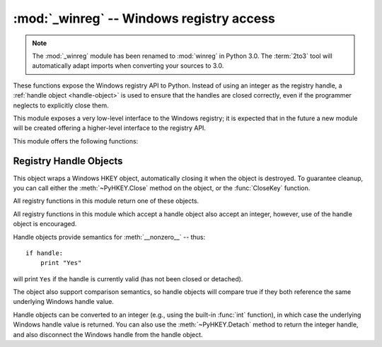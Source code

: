 :mod:`_winreg` -- Windows registry access
=========================================

.. module:: _winreg
   :platform: Windows
   :synopsis: Routines and objects for manipulating the Windows registry.
.. sectionauthor:: Mark Hammond <MarkH@ActiveState.com>

.. note::
   The :mod:`_winreg` module has been renamed to :mod:`winreg` in Python 3.0.
   The :term:`2to3` tool will automatically adapt imports when converting your
   sources to 3.0.


.. versionadded:: 2.0

These functions expose the Windows registry API to Python.  Instead of using an
integer as the registry handle, a :ref:`handle object <handle-object>` is used
to ensure that the handles are closed correctly, even if the programmer neglects
to explicitly close them.

This module exposes a very low-level interface to the Windows registry; it is
expected that in the future a new module will be created offering a higher-level
interface to the registry API.

This module offers the following functions:


.. function:: CloseKey(hkey)

   Closes a previously opened registry key.  The *hkey* argument specifies a
   previously opened key.

   Note that if *hkey* is not closed using this method (or via
   :meth:`handle.Close`), it is closed when the *hkey* object is destroyed by
   Python.


.. function:: ConnectRegistry(computer_name, key)

   Establishes a connection to a predefined registry handle on another computer,
   and returns a :ref:`handle object <handle-object>`.

   *computer_name* is the name of the remote computer, of the form
   ``r"\\computername"``.  If ``None``, the local computer is used.

   *key* is the predefined handle to connect to.

   The return value is the handle of the opened key. If the function fails, a
   :exc:`WindowsError` exception is raised.


.. function:: CreateKey(key, sub_key)

   Creates or opens the specified key, returning a
   :ref:`handle object <handle-object>`.

   *key* is an already open key, or one of the predefined :const:`HKEY_\*`
   constants.

   *sub_key* is a string that names the key this method opens or creates.

   If *key* is one of the predefined keys, *sub_key* may be ``None``. In that
   case, the handle returned is the same key handle passed in to the function.

   If the key already exists, this function opens the existing key.

   The return value is the handle of the opened key. If the function fails, a
   :exc:`WindowsError` exception is raised.


.. function:: CreateKeyEx(key, sub_key[, res[, sam]])

   Creates or opens the specified key, returning a
   :ref:`handle object <handle-object>`.

   *key* is an already open key, or one of the predefined :const:`HKEY_\*`
   constants.

   *sub_key* is a string that names the key this method opens or creates.

   *res* is a reserved integer, and must be zero. The default is zero.

   *sam* is an integer that specifies an access mask that describes the desired
   security access for the key.  Default is :const:`KEY_ALL_ACCESS`.  See the
   `Win32 documentation
   <http://msdn.microsoft.com/en-us/library/ms724878%28v=VS.85%29.aspx>`__ for
   other allowed values.


   If *key* is one of the predefined keys, *sub_key* may be ``None``. In that
   case, the handle returned is the same key handle passed in to the function.

   If the key already exists, this function opens the existing key.

   The return value is the handle of the opened key. If the function fails, a
   :exc:`WindowsError` exception is raised.

.. versionadded:: 2.7


.. function:: DeleteKey(key, sub_key)

   Deletes the specified key.

   *key* is an already open key, or any one of the predefined :const:`HKEY_\*`
   constants.

   *sub_key* is a string that must be a subkey of the key identified by the *key*
   parameter.  This value must not be ``None``, and the key may not have subkeys.

   *This method can not delete keys with subkeys.*

   If the method succeeds, the entire key, including all of its values, is removed.
   If the method fails, a :exc:`WindowsError` exception is raised.


.. function:: DeleteKeyEx(key, sub_key[, sam[, res]])

   Deletes the specified key.

   .. note::
      The :func:`DeleteKeyEx` function is implemented with the RegDeleteKeyEx
      Windows API function, which is specific to 64-bit versions of Windows.
      See http://msdn.microsoft.com/en-us/library/ms724847%28VS.85%29.aspx

   *key* is an already open key, or any one of the predefined :const:`HKEY_\*`
   constants.

   *sub_key* is a string that must be a subkey of the key identified by the
   *key* parameter. This value must not be ``None``, and the key may not have
   subkeys.

   *res* is a reserved integer, and must be zero. The default is zero.

   *sam* is an integer that specifies an access mask that describes the desired
   security access for the key.  Default is :const:`KEY_WOW64_64KEY`.  See the
   `Win32 documentation
   <http://msdn.microsoft.com/en-us/library/ms724878%28v=VS.85%29.aspx>`__ for
   other allowed values.


   *This method can not delete keys with subkeys.*

   If the method succeeds, the entire key, including all of its values, is
   removed. If the method fails, a :exc:`WindowsError` exception is raised.

   On unsupported Windows versions, :exc:`NotImplementedError` is raised.

.. versionadded:: 2.7


.. function:: DeleteValue(key, value)

   Removes a named value from a registry key.

   *key* is an already open key, or one of the predefined :const:`HKEY_\*`
   constants.

   *value* is a string that identifies the value to remove.


.. function:: EnumKey(key, index)

   Enumerates subkeys of an open registry key, returning a string.

   *key* is an already open key, or any one of the predefined :const:`HKEY_\*`
   constants.

   *index* is an integer that identifies the index of the key to retrieve.

   The function retrieves the name of one subkey each time it is called.  It is
   typically called repeatedly until a :exc:`WindowsError` exception is
   raised, indicating, no more values are available.


.. function:: EnumValue(key, index)

   Enumerates values of an open registry key, returning a tuple.

   *key* is an already open key, or any one of the predefined :const:`HKEY_\*`
   constants.

   *index* is an integer that identifies the index of the value to retrieve.

   The function retrieves the name of one subkey each time it is called. It is
   typically called repeatedly, until a :exc:`WindowsError` exception is
   raised, indicating no more values.

   The result is a tuple of 3 items:

   +-------+--------------------------------------------+
   | Index | Meaning                                    |
   +=======+============================================+
   | ``0`` | A string that identifies the value name    |
   +-------+--------------------------------------------+
   | ``1`` | An object that holds the value data, and   |
   |       | whose type depends on the underlying       |
   |       | registry type                              |
   +-------+--------------------------------------------+
   | ``2`` | An integer that identifies the type of the |
   |       | value data (see table in docs for          |
   |       | :meth:`SetValueEx`)                        |
   +-------+--------------------------------------------+


.. function:: ExpandEnvironmentStrings(unicode)

   Expands environment variable placeholders ``%NAME%`` in unicode strings like
   :const:`REG_EXPAND_SZ`::

      >>> ExpandEnvironmentStrings(u"%windir%")
      u"C:\\Windows"

   .. versionadded:: 2.6


.. function:: FlushKey(key)

   Writes all the attributes of a key to the registry.

   *key* is an already open key, or one of the predefined :const:`HKEY_\*`
   constants.

   It is not necessary to call :func:`FlushKey` to change a key. Registry changes are
   flushed to disk by the registry using its lazy flusher.  Registry changes are
   also flushed to disk at system shutdown.  Unlike :func:`CloseKey`, the
   :func:`FlushKey` method returns only when all the data has been written to the
   registry. An application should only call :func:`FlushKey` if it requires
   absolute certainty that registry changes are on disk.

   .. note::

      If you don't know whether a :func:`FlushKey` call is required, it probably
      isn't.


.. function:: LoadKey(key, sub_key, file_name)

   Creates a subkey under the specified key and stores registration information
   from a specified file into that subkey.

   *key* is a handle returned by :func:`ConnectRegistry` or one of the constants
   :const:`HKEY_USER` or :const:`HKEY_LOCAL_MACHINE`.

   *sub_key* is a string that identifies the subkey to load.

   *file_name* is the name of the file to load registry data from. This file must
   have been created with the :func:`SaveKey` function. Under the file allocation
   table (FAT) file system, the filename may not have an extension.

   A call to :func:`LoadKey` fails if the calling process does not have the
   :const:`SE_RESTORE_PRIVILEGE` privilege.  Note that privileges are different
   from permissions -- see the `Win32 documentation
   <http://msdn.microsoft.com/en-us/library/ms724889%28v=VS.85%29.aspx>`__ for
   more details.

   If *key* is a handle returned by :func:`ConnectRegistry`, then the path
   specified in *file_name* is relative to the remote computer.


.. function:: OpenKey(key, sub_key[, res[, sam]])

   Opens the specified key, returning a :ref:`handle object <handle-object>`.

   *key* is an already open key, or any one of the predefined :const:`HKEY_\*`
   constants.

   *sub_key* is a string that identifies the sub_key to open.

   *res* is a reserved integer, and must be zero.  The default is zero.

   *sam* is an integer that specifies an access mask that describes the desired
   security access for the key.  Default is :const:`KEY_READ`.  See the `Win32
   documentation
   <http://msdn.microsoft.com/en-us/library/ms724878%28v=VS.85%29.aspx>`__ for
   other allowed values.

   The result is a new handle to the specified key.

   If the function fails, :exc:`WindowsError` is raised.


.. function:: OpenKeyEx()

   The functionality of :func:`OpenKeyEx` is provided via :func:`OpenKey`,
   by the use of default arguments.


.. function:: QueryInfoKey(key)

   Returns information about a key, as a tuple.

   *key* is an already open key, or one of the predefined :const:`HKEY_\*`
   constants.

   The result is a tuple of 3 items:

   +-------+---------------------------------------------+
   | Index | Meaning                                     |
   +=======+=============================================+
   | ``0`` | An integer giving the number of sub keys    |
   |       | this key has.                               |
   +-------+---------------------------------------------+
   | ``1`` | An integer giving the number of values this |
   |       | key has.                                    |
   +-------+---------------------------------------------+
   | ``2`` | A long integer giving when the key was last |
   |       | modified (if available) as 100's of         |
   |       | nanoseconds since Jan 1, 1600.              |
   +-------+---------------------------------------------+


.. function:: QueryValue(key, sub_key)

   Retrieves the unnamed value for a key, as a string.

   *key* is an already open key, or one of the predefined :const:`HKEY_\*`
   constants.

   *sub_key* is a string that holds the name of the subkey with which the value is
   associated.  If this parameter is ``None`` or empty, the function retrieves the
   value set by the :func:`SetValue` method for the key identified by *key*.

   Values in the registry have name, type, and data components. This method
   retrieves the data for a key's first value that has a NULL name. But the
   underlying API call doesn't return the type, so always use
   :func:`QueryValueEx` if possible.


.. function:: QueryValueEx(key, value_name)

   Retrieves the type and data for a specified value name associated with
   an open registry key.

   *key* is an already open key, or one of the predefined :const:`HKEY_\*`
   constants.

   *value_name* is a string indicating the value to query.

   The result is a tuple of 2 items:

   +-------+-----------------------------------------+
   | Index | Meaning                                 |
   +=======+=========================================+
   | ``0`` | The value of the registry item.         |
   +-------+-----------------------------------------+
   | ``1`` | An integer giving the registry type for |
   |       | this value (see table in docs for       |
   |       | :meth:`SetValueEx`)                     |
   +-------+-----------------------------------------+


.. function:: SaveKey(key, file_name)

   Saves the specified key, and all its subkeys to the specified file.

   *key* is an already open key, or one of the predefined :const:`HKEY_\*`
   constants.

   *file_name* is the name of the file to save registry data to.  This file
   cannot already exist. If this filename includes an extension, it cannot be
   used on file allocation table (FAT) file systems by the :meth:`LoadKey`
   method.

   If *key* represents a key on a remote computer, the path described by
   *file_name* is relative to the remote computer. The caller of this method must
   possess the :const:`SeBackupPrivilege` security privilege.  Note that
   privileges are different than permissions -- see the Win32 documentation for
   more details.

   This function passes NULL for *security_attributes* to the API.


.. function:: SetValue(key, sub_key, type, value)

   Associates a value with a specified key.

   *key* is an already open key, or one of the predefined :const:`HKEY_\*`
   constants.

   *sub_key* is a string that names the subkey with which the value is associated.

   *type* is an integer that specifies the type of the data. Currently this must be
   :const:`REG_SZ`, meaning only strings are supported.  Use the :func:`SetValueEx`
   function for support for other data types.

   *value* is a string that specifies the new value.

   If the key specified by the *sub_key* parameter does not exist, the SetValue
   function creates it.

   Value lengths are limited by available memory. Long values (more than 2048
   bytes) should be stored as files with the filenames stored in the configuration
   registry.  This helps the registry perform efficiently.

   The key identified by the *key* parameter must have been opened with
   :const:`KEY_SET_VALUE` access.


.. function:: SetValueEx(key, value_name, reserved, type, value)

   Stores data in the value field of an open registry key.

   *key* is an already open key, or one of the predefined :const:`HKEY_\*`
   constants.

   *value_name* is a string that names the subkey with which the value is
   associated.

   *type* is an integer that specifies the type of the data.  This should be one
   of the following constants defined in this module:

   +----------------------------------+---------------------------------------------+
   | Constant                         | Meaning                                     |
   +==================================+=============================================+
   | :const:`REG_BINARY`              | Binary data in any form.                    |
   +----------------------------------+---------------------------------------------+
   | :const:`REG_DWORD`               | A 32-bit number.                            |
   +----------------------------------+---------------------------------------------+
   | :const:`REG_DWORD_LITTLE_ENDIAN` | A 32-bit number in little-endian format.    |
   +----------------------------------+---------------------------------------------+
   | :const:`REG_DWORD_BIG_ENDIAN`    | A 32-bit number in big-endian format.       |
   +----------------------------------+---------------------------------------------+
   | :const:`REG_EXPAND_SZ`           | Null-terminated string containing           |
   |                                  | references to environment variables         |
   |                                  | (``%PATH%``).                               |
   +----------------------------------+---------------------------------------------+
   | :const:`REG_LINK`                | A Unicode symbolic link.                    |
   +----------------------------------+---------------------------------------------+
   | :const:`REG_MULTI_SZ`            | A sequence of null-terminated strings,      |
   |                                  | terminated by two null characters.  (Python |
   |                                  | handles this termination automatically.)    |
   +----------------------------------+---------------------------------------------+
   | :const:`REG_NONE`                | No defined value type.                      |
   +----------------------------------+---------------------------------------------+
   | :const:`REG_RESOURCE_LIST`       | A device-driver resource list.              |
   +----------------------------------+---------------------------------------------+
   | :const:`REG_SZ`                  | A null-terminated string.                   |
   +----------------------------------+---------------------------------------------+

   *reserved* can be anything -- zero is always passed to the API.

   *value* is a string that specifies the new value.

   This method can also set additional value and type information for the specified
   key.  The key identified by the key parameter must have been opened with
   :const:`KEY_SET_VALUE` access.

   To open the key, use the :func:`CreateKey` or :func:`OpenKey` methods.

   Value lengths are limited by available memory. Long values (more than 2048
   bytes) should be stored as files with the filenames stored in the configuration
   registry.  This helps the registry perform efficiently.


.. function:: DisableReflectionKey(key)

   Disables registry reflection for 32-bit processes running on a 64-bit
   operating system.

   *key* is an already open key, or one of the predefined :const:`HKEY_\*`
   constants.

   Will generally raise :exc:`NotImplemented` if executed on a 32-bit
   operating system.

   If the key is not on the reflection list, the function succeeds but has no
   effect. Disabling reflection for a key does not affect reflection of any
   subkeys.


.. function:: EnableReflectionKey(key)

   Restores registry reflection for the specified disabled key.

   *key* is an already open key, or one of the predefined :const:`HKEY_\*`
   constants.

   Will generally raise :exc:`NotImplemented` if executed on a 32-bit
   operating system.

   Restoring reflection for a key does not affect reflection of any subkeys.


.. function:: QueryReflectionKey(key)

   Determines the reflection state for the specified key.

   *key* is an already open key, or one of the predefined :const:`HKEY_\*`
   constants.

   Returns ``True`` if reflection is disabled.

   Will generally raise :exc:`NotImplemented` if executed on a 32-bit
   operating system.


.. _handle-object:

Registry Handle Objects
-----------------------

This object wraps a Windows HKEY object, automatically closing it when the
object is destroyed.  To guarantee cleanup, you can call either the
:meth:`~PyHKEY.Close` method on the object, or the :func:`CloseKey` function.

All registry functions in this module return one of these objects.

All registry functions in this module which accept a handle object also accept
an integer, however, use of the handle object is encouraged.

Handle objects provide semantics for :meth:`__nonzero__` -- thus::

   if handle:
       print "Yes"

will print ``Yes`` if the handle is currently valid (has not been closed or
detached).

The object also support comparison semantics, so handle objects will compare
true if they both reference the same underlying Windows handle value.

Handle objects can be converted to an integer (e.g., using the built-in
:func:`int` function), in which case the underlying Windows handle value is
returned.  You can also use the :meth:`~PyHKEY.Detach` method to return the
integer handle, and also disconnect the Windows handle from the handle object.


.. method:: PyHKEY.Close()

   Closes the underlying Windows handle.

   If the handle is already closed, no error is raised.


.. method:: PyHKEY.Detach()

   Detaches the Windows handle from the handle object.

   The result is an integer (or long on 64 bit Windows) that holds the value of the
   handle before it is detached.  If the handle is already detached or closed, this
   will return zero.

   After calling this function, the handle is effectively invalidated, but the
   handle is not closed.  You would call this function when you need the
   underlying Win32 handle to exist beyond the lifetime of the handle object.

.. method:: PyHKEY.__enter__()
            PyHKEY.__exit__(\*exc_info)

   The HKEY object implements :meth:`~object.__enter__` and
   :meth:`~object.__exit__` and thus supports the context protocol for the
   :keyword:`with` statement::

      with OpenKey(HKEY_LOCAL_MACHINE, "foo") as key:
          ...  # work with key

   will automatically close *key* when control leaves the :keyword:`with` block.

   .. versionadded:: 2.6

